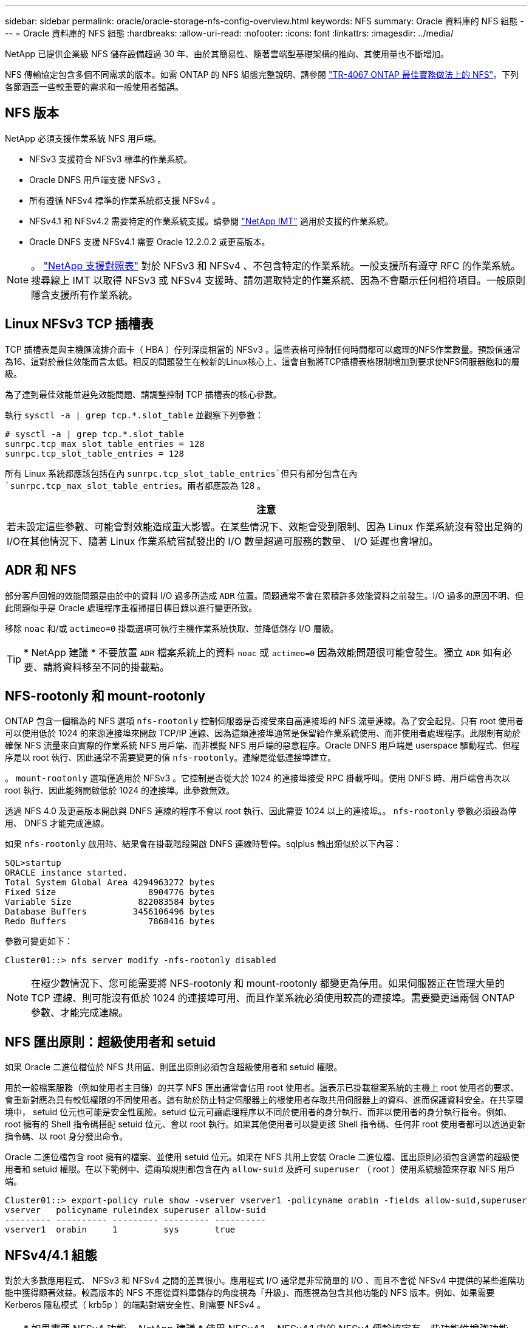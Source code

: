 ---
sidebar: sidebar 
permalink: oracle/oracle-storage-nfs-config-overview.html 
keywords: NFS 
summary: Oracle 資料庫的 NFS 組態 
---
= Oracle 資料庫的 NFS 組態
:hardbreaks:
:allow-uri-read: 
:nofooter: 
:icons: font
:linkattrs: 
:imagesdir: ../media/


[role="lead"]
NetApp 已提供企業級 NFS 儲存設備超過 30 年、由於其簡易性、隨著雲端型基礎架構的推向、其使用量也不斷增加。

NFS 傳輸協定包含多個不同需求的版本。如需 ONTAP 的 NFS 組態完整說明、請參閱 link:https://www.netapp.com/pdf.html?item=/media/10720-tr-4067.pdf["TR-4067 ONTAP 最佳實務做法上的 NFS"^]。下列各節涵蓋一些較重要的需求和一般使用者錯誤。



== NFS 版本

NetApp 必須支援作業系統 NFS 用戶端。

* NFSv3 支援符合 NFSv3 標準的作業系統。
* Oracle DNFS 用戶端支援 NFSv3 。
* 所有遵循 NFSv4 標準的作業系統都支援 NFSv4 。
* NFSv4.1 和 NFSv4.2 需要特定的作業系統支援。請參閱 link:https://imt.netapp.com/matrix/#search["NetApp IMT"^] 適用於支援的作業系統。
* Oracle DNFS 支援 NFSv4.1 需要 Oracle 12.2.0.2 或更高版本。



NOTE: 。 link:https://imt.netapp.com/matrix/#search["NetApp 支援對照表"] 對於 NFSv3 和 NFSv4 、不包含特定的作業系統。一般支援所有遵守 RFC 的作業系統。搜尋線上 IMT 以取得 NFSv3 或 NFSv4 支援時、請勿選取特定的作業系統、因為不會顯示任何相符項目。一般原則隱含支援所有作業系統。



== Linux NFSv3 TCP 插槽表

TCP 插槽表是與主機匯流排介面卡（ HBA ）佇列深度相當的 NFSv3 。這些表格可控制任何時間都可以處理的NFS作業數量。預設值通常為16、這對於最佳效能而言太低。相反的問題發生在較新的Linux核心上、這會自動將TCP插槽表格限制增加到要求使NFS伺服器飽和的層級。

為了達到最佳效能並避免效能問題、請調整控制 TCP 插槽表的核心參數。

執行 `sysctl -a | grep tcp.*.slot_table` 並觀察下列參數：

....
# sysctl -a | grep tcp.*.slot_table
sunrpc.tcp_max_slot_table_entries = 128
sunrpc.tcp_slot_table_entries = 128
....
所有 Linux 系統都應該包括在內 `sunrpc.tcp_slot_table_entries`但只有部分包含在內 `sunrpc.tcp_max_slot_table_entries`。兩者都應設為 128 。

|===
| 注意 


| 若未設定這些參數、可能會對效能造成重大影響。在某些情況下、效能會受到限制、因為 Linux 作業系統沒有發出足夠的 I/O在其他情況下、隨著 Linux 作業系統嘗試發出的 I/O 數量超過可服務的數量、 I/O 延遲也會增加。 
|===


== ADR 和 NFS

部分客戶回報的效能問題是由於中的資料 I/O 過多所造成 `ADR` 位置。問題通常不會在累積許多效能資料之前發生。I/O 過多的原因不明、但此問題似乎是 Oracle 處理程序重複掃描目標目錄以進行變更所致。

移除 `noac` 和/或 `actimeo=0` 掛載選項可執行主機作業系統快取、並降低儲存 I/O 層級。


TIP: * NetApp 建議 * 不要放置 `ADR` 檔案系統上的資料 `noac` 或 `actimeo=0` 因為效能問題很可能會發生。獨立 `ADR` 如有必要、請將資料移至不同的掛載點。



== NFS-rootonly 和 mount-rootonly

ONTAP 包含一個稱為的 NFS 選項 `nfs-rootonly` 控制伺服器是否接受來自高連接埠的 NFS 流量連線。為了安全起見、只有 root 使用者可以使用低於 1024 的來源連接埠來開啟 TCP/IP 連線、因為這類連接埠通常是保留給作業系統使用、而非使用者處理程序。此限制有助於確保 NFS 流量來自實際的作業系統 NFS 用戶端、而非模擬 NFS 用戶端的惡意程序。Oracle DNFS 用戶端是 userspace 驅動程式、但程序是以 root 執行、因此通常不需要變更的值 `nfs-rootonly`。連線是從低連接埠建立。

。 `mount-rootonly` 選項僅適用於 NFSv3 。它控制是否從大於 1024 的連接埠接受 RPC 掛載呼叫。使用 DNFS 時、用戶端會再次以 root 執行、因此能夠開啟低於 1024 的連接埠。此參數無效。

透過 NFS 4.0 及更高版本開啟與 DNFS 連線的程序不會以 root 執行、因此需要 1024 以上的連接埠。。 `nfs-rootonly` 參數必須設為停用、 DNFS 才能完成連線。

如果 `nfs-rootonly` 啟用時、結果會在掛載階段開啟 DNFS 連線時暫停。sqlplus 輸出類似於以下內容：

....
SQL>startup
ORACLE instance started.
Total System Global Area 4294963272 bytes
Fixed Size                  8904776 bytes
Variable Size             822083584 bytes
Database Buffers         3456106496 bytes
Redo Buffers                7868416 bytes
....
參數可變更如下：

....
Cluster01::> nfs server modify -nfs-rootonly disabled
....

NOTE: 在極少數情況下、您可能需要將 NFS-rootonly 和 mount-rootonly 都變更為停用。如果伺服器正在管理大量的 TCP 連線、則可能沒有低於 1024 的連接埠可用、而且作業系統必須使用較高的連接埠。需要變更這兩個 ONTAP 參數、才能完成連線。



== NFS 匯出原則：超級使用者和 setuid

如果 Oracle 二進位檔位於 NFS 共用區、則匯出原則必須包含超級使用者和 setuid 權限。

用於一般檔案服務（例如使用者主目錄）的共享 NFS 匯出通常會佔用 root 使用者。這表示已掛載檔案系統的主機上 root 使用者的要求、會重新對應為具有較低權限的不同使用者。這有助於防止特定伺服器上的根使用者存取共用伺服器上的資料、進而保護資料安全。在共享環境中， setuid 位元也可能是安全性風險。setuid 位元可讓處理程序以不同於使用者的身分執行、而非以使用者的身分執行指令。例如、 root 擁有的 Shell 指令碼搭配 setuid 位元、會以 root 執行。如果其他使用者可以變更該 Shell 指令碼、任何非 root 使用者都可以透過更新指令碼、以 root 身分發出命令。

Oracle 二進位檔包含 root 擁有的檔案、並使用 setuid 位元。如果在 NFS 共用上安裝 Oracle 二進位檔、匯出原則必須包含適當的超級使用者和 setuid 權限。在以下範例中、這兩項規則都包含在內 `allow-suid` 及許可 `superuser` （ root ）使用系統驗證來存取 NFS 用戶端。

....
Cluster01::> export-policy rule show -vserver vserver1 -policyname orabin -fields allow-suid,superuser
vserver   policyname ruleindex superuser allow-suid
--------- ---------- --------- --------- ----------
vserver1  orabin     1         sys       true
....


== NFSv4/4.1 組態

對於大多數應用程式、 NFSv3 和 NFSv4 之間的差異很小。應用程式 I/O 通常是非常簡單的 I/O 、而且不會從 NFSv4 中提供的某些進階功能中獲得顯著效益。較高版本的 NFS 不應從資料庫儲存的角度視為「升級」、而應視為包含其他功能的 NFS 版本。例如、如果需要 Kerberos 隱私模式（ krb5p ）的端點對端安全性、則需要 NFSv4 。


TIP: * 如果需要 NFSv4 功能、 NetApp 建議 * 使用 NFSv4.1 。NFSv4.1 中的 NFSv4 傳輸協定有一些功能性增強功能、可改善某些邊緣情況的恢復能力。

切換至 NFSv4 比單純將掛載選項從 ves=3 變更為 ves=4.1 更複雜。如需更完整的 NFSv4 組態與 ONTAP 說明、包括作業系統設定指南、請參閱 https://www.netapp.com/pdf.html?item=/media/10720-tr-4067.pdf["TR-4067 ONTAP 最佳實務做法上的 NFS"^]。本 TR 的下列各節說明使用 NFSv4 的一些基本要求。



=== NFSv4 網域

NFSv4/4.1 組態的完整說明已超出本文件的範圍、但常見的問題之一是網域對應不相符。從系統管理員的角度來看、 NFS 檔案系統的行為似乎正常、但應用程式會報告某些檔案的權限和 / 或 setuid 錯誤。在某些情況下、系統管理員不正確地判斷應用程式二進位檔的權限已受損、並在實際問題是網域名稱時執行 chown 或 chmod 命令。

NFSv4 網域名稱是在 ONTAP SVM 上設定：

....
Cluster01::> nfs server show -fields v4-id-domain
vserver   v4-id-domain
--------- ------------
vserver1  my.lab
....
主機上的 NFSv4 網域名稱是在中設定 `/etc/idmap.cfg`

....
[root@host1 etc]# head /etc/idmapd.conf
[General]
#Verbosity = 0
# The following should be set to the local NFSv4 domain name
# The default is the host's DNS domain name.
Domain = my.lab
....
網域名稱必須相符。如果沒有、則會在中顯示類似下列的對應錯誤 `/var/log/messages`：

....
Apr 12 11:43:08 host1 nfsidmap[16298]: nss_getpwnam: name 'root@my.lab' does not map into domain 'default.com'
....
應用程式二進位檔（例如 Oracle 資料庫二進位檔）包含 root 擁有的具有 setuid 位元的檔案、這表示 NFSv4 網域名稱不相符會導致 Oracle 啟動失敗、並會發出呼叫檔案擁有權或權限的警告 `oradism`、位於 `$ORACLE_HOME/bin` 目錄。其內容應如下所示：

....
[root@host1 etc]# ls -l /orabin/product/19.3.0.0/dbhome_1/bin/oradism
-rwsr-x--- 1 root oinstall 147848 Apr 17  2019 /orabin/product/19.3.0.0/dbhome_1/bin/oradism
....
如果此檔案的擁有權為 nobody 、則可能是 NFSv4 網域對應問題。

....
[root@host1 bin]# ls -l oradism
-rwsr-x--- 1 nobody oinstall 147848 Apr 17  2019 oradism
....
若要修正此問題、請參閱 `/etc/idmap.cfg` 根據 ONTAP 上的 vv4 識別碼網域設定來建立檔案、並確保檔案一致。如果沒有、請進行必要的變更、然後執行 `nfsidmap -c`，然後等待一段時間讓變更傳播。接著、檔案擁有權應正確辨識為 root 。如果使用者嘗試執行 `chown root` 在 NFS 網域設定修正之前、可能需要在這個檔案上執行 `chown root` 再一次。
